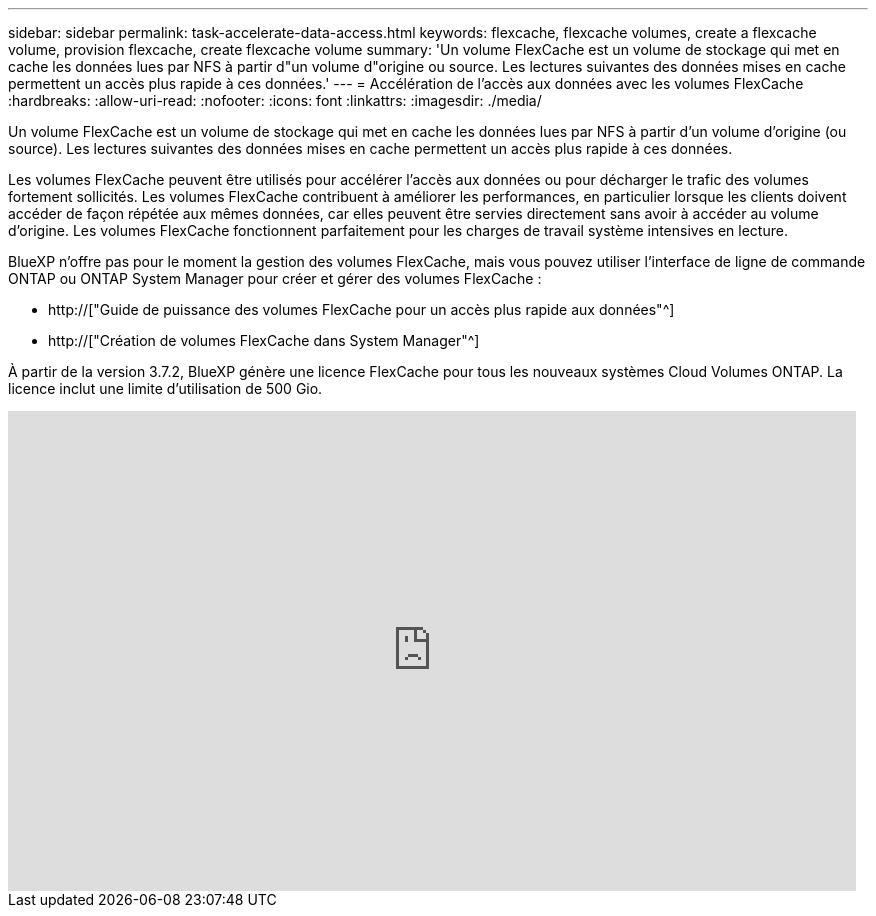 ---
sidebar: sidebar 
permalink: task-accelerate-data-access.html 
keywords: flexcache, flexcache volumes, create a flexcache volume, provision flexcache, create flexcache volume 
summary: 'Un volume FlexCache est un volume de stockage qui met en cache les données lues par NFS à partir d"un volume d"origine ou source. Les lectures suivantes des données mises en cache permettent un accès plus rapide à ces données.' 
---
= Accélération de l'accès aux données avec les volumes FlexCache
:hardbreaks:
:allow-uri-read: 
:nofooter: 
:icons: font
:linkattrs: 
:imagesdir: ./media/


[role="lead"]
Un volume FlexCache est un volume de stockage qui met en cache les données lues par NFS à partir d'un volume d'origine (ou source). Les lectures suivantes des données mises en cache permettent un accès plus rapide à ces données.

Les volumes FlexCache peuvent être utilisés pour accélérer l'accès aux données ou pour décharger le trafic des volumes fortement sollicités. Les volumes FlexCache contribuent à améliorer les performances, en particulier lorsque les clients doivent accéder de façon répétée aux mêmes données, car elles peuvent être servies directement sans avoir à accéder au volume d'origine. Les volumes FlexCache fonctionnent parfaitement pour les charges de travail système intensives en lecture.

BlueXP n'offre pas pour le moment la gestion des volumes FlexCache, mais vous pouvez utiliser l'interface de ligne de commande ONTAP ou ONTAP System Manager pour créer et gérer des volumes FlexCache :

* http://["Guide de puissance des volumes FlexCache pour un accès plus rapide aux données"^]
* http://["Création de volumes FlexCache dans System Manager"^]


À partir de la version 3.7.2, BlueXP génère une licence FlexCache pour tous les nouveaux systèmes Cloud Volumes ONTAP. La licence inclut une limite d'utilisation de 500 Gio.

video::PBNPVRUeT1o[youtube,width=848,height=480]